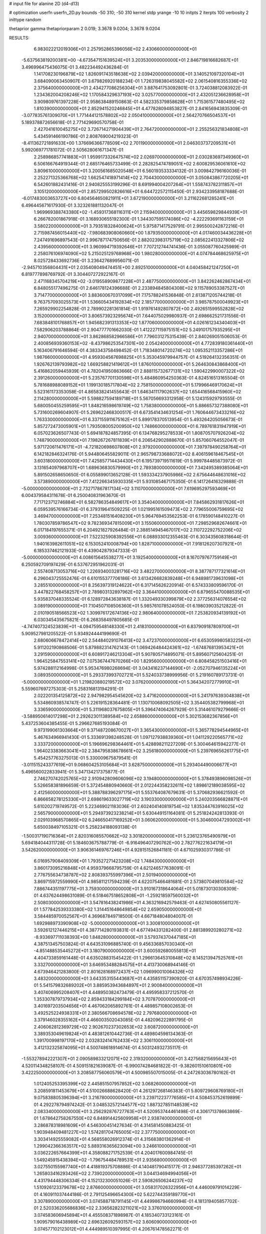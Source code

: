 # input file for alanine 2D (d4-d13)

# optimization
userfn       userfn_2D.py
bounds       -50 310; -50 310
kernel       stdp
yrange       -10 10
initpts      2
iterpts      100
verbosity    2
inittype     random

thetaprior gamma
thetapriorparam 2 0.019; 3.3678 9.0204; 3.3678 9.0204


RESULTS:
  6.983022212019306E+01  2.257952865396056E+02       2.430660000000000E+01
 -5.637563819200381E+00 -4.673547151639524E+01       3.203530000000000E+01       2.846719816682687E+01       3.496996475436075E-01  3.482234492436284E-01
  1.141708230196879E+02  1.826091743518638E+02       2.039420000000000E+01       3.140521097320104E+01       3.684090063450907E-01  3.679826920188234E-01
  1.726319838045582E+02  2.061540816355336E+02       2.375640000000000E+01       2.434277086256304E+01       3.887641753092801E-01  3.724038812083922E-01
  1.234362004208246E+02  1.170584329637193E+02       3.025770000000000E+01       2.432051236628958E+01       3.909809761397228E-01  2.958638489150863E-01
  4.582335379858628E+01  1.715361577480495E+02       1.810390000000000E+01       2.852941520246845E+01       4.477828094853827E-01  2.841656943835309E-01
 -3.077835761309070E+01  1.771444121578802E+02       2.050410000000000E+01       2.564270766504537E+01       5.189378872656618E-01  2.771429690570758E-01
  2.427041610045275E+02  3.726714271904439E+01       2.764720000000000E+01       2.255256321834808E+01       5.434591466190786E-01  2.808769004219323E-01
 -8.411362721891633E+00  1.376696366778509E+02       2.701190000000000E+01       2.046303737209531E+01       5.992069771781072E-01  2.505628061671347E-01
  2.258986857741883E+01  1.959917332647574E+02       2.026970000000000E+01       2.030283697349360E+01       6.506166764919344E-01  2.685176465733499E-01
  2.282825474789051E+02  2.600829536061610E+02       3.809610000000000E+01       3.200561685020548E+01       6.560193533334132E-01  3.009842796160036E-01
  2.252271325366768E+02  1.662547418971414E+02       2.704430000000000E+01       3.050843867720205E+01       6.542601882431416E-01  2.940825553199296E-01
  8.691994004207264E+01  1.558743782311857E+01       3.105120000000000E+01       2.857299502826616E+01       6.644722572115450E-01  2.934233958187688E-01
 -6.017483003653727E+00  6.804564650821911E+01       3.672190000000000E+01       3.211622681285241E+01       6.496445671617930E-01  3.323261881132047E-01
  1.969969388743380E+02 -1.459317368116311E+01       2.115940000000000E+01       3.445659829844939E+01       6.266782001867918E-01  3.168930655192300E-01
  1.344307595174086E+02 -4.222293691163159E+01       3.580220000000000E+01       3.793518328400624E+01       5.975871417529791E-01  2.995500242872216E-01
  2.715987456015440E+02 -7.980683908060660E+00       1.879350000000000E+01       4.017460034436228E+01       7.247491696897543E-01  2.996787174750656E-01
  2.882023983175719E+02  2.085622413327806E+02       2.439560000000000E+01       3.960994719392646E+01       7.707212744741436E-01  3.055087760425989E-01
  2.258076106974090E+02  5.215025129768968E+00       1.980280000000000E+01       4.074784468625975E+01       8.025728433692736E-01  3.236427689956071E-01
 -2.945710356804431E+01  2.035408049474451E+00       2.892510000000000E+01       4.040458421247250E+01       6.819777898769792E-01  3.304407272922167E-01
  2.471168345704219E+02 -3.019558909877228E+01       2.487750000000000E+01       3.842262462867434E+01       6.848055177496275E-01  2.646178124396688E-01
  2.233894845804308E+02  9.115789053387527E+01       3.714770000000000E+01       3.883600670317099E+01       7.175788241536848E-01  2.613871205744218E-01
  9.763757093025573E+01  1.536605434192834E+02       2.185770000000000E+01       3.985787500049923E+01       7.265929902254828E-01  2.789902281361814E-01
  1.919761492807872E+00  2.492651599552828E+02       3.152000000000000E+01       3.806573923295674E+01       7.644075029980937E-01  2.698662521731556E-01
  7.683848101768857E+01  1.945682391313353E+02       1.877060000000000E+01       4.026161234340403E+01       7.582906203788864E-01  2.904777701662030E-01
  1.412227115975151E+02  5.249101757935295E+01       2.940700000000000E+01       3.862868582966586E+01       7.796031275315439E-01  2.840269051506053E-01
  2.400856939360153E+02 -8.437986253547301E+00       2.054240000000000E+01       4.772839180361440E+01       5.163406791646594E-01  4.383343758498452E-01
  1.718348014720274E+02  1.095352113357286E+01       1.987660000000000E+01       4.959304567698825E+01       5.353045979944757E-01  4.519264132356351E-01
  1.926762139793982E+02  1.669258821419612E+01       1.876010000000000E+01       5.264630843868400E+01       5.416862059445939E-01  4.782041950863666E-01
  2.888115732677131E+02  1.590422990007322E+02       2.391260000000000E+01       5.235767701130598E+01       5.484860954250363E-01  4.824516513165504E-01
  5.781688988089152E+01  1.199130185717804E+02       2.758150000000000E+01       5.179966469170624E+01       5.523161173353058E-01  4.865838241455643E-01
  1.646341117902637E+02  1.654416568415960E+02       2.114280000000000E+01       5.598827594189718E+01       5.567056693312958E-01  5.124315929793555E-01
  5.680050455259595E+01  1.848216598619749E+02       1.758380000000000E+01       5.886657327388080E+01       5.731600269604907E-01  5.269622468300517E-01
  6.673541434631254E+01  1.760644673433216E+02       1.763330000000000E+01       6.337155911675162E+01       5.899178370513954E-01  5.493264205056673E-01
  5.857272473005901E+01  1.793508005200950E+02       1.748660000000000E+01       6.789761831947919E+01       6.057023626507743E-01  5.694187824857395E-01
  6.134768295278533E+01  1.808705707926204E+02       1.748790000000000E+01       7.198267267811839E+01       6.206542902888670E-01  5.857060764552047E-01
  5.971720611476171E+01 -4.721820698607808E+01       2.979200000000000E+01       7.397978490258764E+01       6.142182846324176E-01  5.944806455829011E-01
  2.965798733688072E+02  8.406159618467545E+01       3.603180000000000E+01       7.425857714434430E+01       6.195739719511619E-01  5.999784485873972E-01
  3.131654097968707E+01  1.689636830579990E+01       2.789380000000000E+01       7.342495389385064E+01       5.891502658650650E-01  6.055899013652128E-01
  1.593334237905986E+02  2.675644648631016E+02       3.573890000000000E+01       7.412266345930335E+01       5.931085467175350E-01  6.141726416329888E-01
 -5.000000000000000E+01  2.732717867817134E+02       3.110700000000000E+01       7.619695297593469E+01       6.004379584311678E-01  6.250040831963670E-01
  7.717123712746884E+01  6.582786354849617E+01       3.354040000000000E+01       7.845862931817626E+01       6.059539576166734E-01  6.379319641509225E-01
  1.021995161509473E+02  2.779655006759695E+02       3.469470000000000E+01       7.253481516408230E+01       5.964769453562253E-01  6.178590148410227E-01
  1.780307859786547E+02  9.782369347815009E+01       3.155060000000000E+01       7.298529682674661E+01       6.017184197655371E-01  6.204921827926484E-01
  2.388514945467017E+02  2.110722292752206E+02       3.009360000000000E+01       7.522325908392556E+01       6.088933012355463E-01  6.303435608318644E-01
  1.940163982611051E+02  6.153052410008794E+00       1.828710000000000E+01       7.918126207307921E+01       6.185337462121933E-01  6.439042879347333E-01
 -5.000000000000000E+01  4.008615645538277E+01       3.192540000000000E+01       8.167079767759149E+01       6.250592709197429E-01  6.537672951962031E-01
  2.557408713053716E+02  1.226934003281716E+02       3.482270000000000E+01       8.387787177321614E+01       6.296043725552476E-01  6.610155377706186E-01
  3.613426682839248E+01  6.948981739631098E+01       3.285510000000000E+01       8.256397319124622E+01       6.317145626220914E-01  6.574333809596170E-01
  3.447822768458257E+01  2.789803132897962E+02       3.364410000000000E+01       6.879655470088535E+01       5.935837048335524E-01  6.128972843638187E-01
  1.332049330399879E+02  2.377256314076554E+02       3.089190000000000E+01       7.104507108506360E+01       5.985761078524050E-01  6.198039035212822E-01
  2.010190518566523E+02  1.309976172674136E+02       2.980640000000000E+01       7.253820934139192E+01       6.030345435675821E-01  6.268358497805685E-01
 -4.747407324523839E+01 -4.094759548148330E+01       2.418310000000000E+01       6.837909187809700E+01       5.909527981205522E-01  5.934924444199690E-01
  2.680606678472414E+02  2.544840291076413E+02       3.472370000000000E+01       6.653059980583225E+01       5.911202190868506E-01  5.879882314762143E-01
  1.069426484424361E+02 -1.674876813953421E+01       3.291590000000000E+01       6.608917246213304E+01       5.907805714895071E-01  5.895607125604251E-01
  1.964525847553141E+02  7.075367447670266E+00       1.829560000000000E+01       6.808458251503416E+01       5.974288112164998E-01  5.953476980268694E-01
  3.043416237144690E+01 -2.052707946135224E+01       3.089350000000000E+01       5.293373993702721E+01       5.524033738999956E-01  5.219160789173731E-01
 -5.000000000000000E+01  1.219820880219572E+02       3.076200000000000E+01       5.364342072779910E+01       5.559607697275303E-01  5.258316813194291E-01
  2.022201354125872E+02  2.947982954545620E+02       3.471620000000000E+01       5.241797639304838E+01       5.534860938574747E-01  5.226191528364481E-01
  1.130710068092505E+02  3.354405382799968E+01       3.336590000000000E+01       5.311968037675805E+01       5.396474064267929E-01  5.314461079279666E-01
 -3.588950614017298E+01  2.292623011389584E+02       2.658860000000000E+01       5.302153682367856E+01       5.437253604385455E-01  5.296627685193084E-01
  9.973199061303664E+01  9.371487208670027E+01       3.365430000000000E+01       5.365778294544965E+01       5.467634966941430E-01  5.333691398248528E-01
  1.097127938839360E+01  1.041129220565771E+02       3.333720000000000E+01       5.196696298364461E+01       5.428898211227209E-01  5.300464615942277E-01
  1.964023383663041E+02  2.384795838678661E+02       3.256180000000000E+01       5.239769656261775E+01       5.454257763275013E-01  5.330009675879541E-01
 -3.011515243377619E+01  9.068604253105684E+01       3.628750000000000E+01       5.293404490006677E+01       5.496560022833941E-01  5.347134217375877E-01
  2.746270742025765E+02  2.910942809606096E+02       3.194800000000000E+01       5.378493896098526E+01       5.526658381896659E-01  5.372454880940660E-01
  2.012244358232611E+02  1.898612189038595E+02       2.412560000000000E+01       5.388788396297175E+01       5.553764087679631E-01  5.370682936621592E-01
  6.866658278125330E+01  2.698619633027719E+02       3.190330000000000E+01       5.240203566828871E+01       5.610202719749572E-01  5.223469021183036E-01
  2.602404140819754E+02  1.835344763916025E+02       2.565790000000000E+01       5.294973923238214E+01       5.630449151164081E-01  5.251824242813393E-01
  2.029103968570865E+02  6.246650417169252E+01       3.060620000000000E+01       5.304600047293002E+01       5.650038497105321E-01  5.258234188093138E-01
 -1.500317190716364E+01  2.820316085570662E+02       3.301820000000000E+01       5.236123765490979E+01       5.694184044311728E-01  5.184603675788779E-01
 -6.916496407290762E+00  2.782776221634179E+01       3.542620000000000E+01       3.906361469767246E+01       4.928151526841181E-01  4.671025930317786E-01
  6.016957908409309E+01  1.793527271423208E+02       1.748430000000000E+01       3.860173095216848E+01       4.959379668795759E-01  4.621246577638091E-01
  2.776755634738787E+02  2.808393755997396E+01       2.501940000000000E+01       3.869715972559990E+01       4.985811217594239E-01  4.622075466481681E-01
  2.573807049810584E+02  7.886744351197775E+01       3.759300000000000E+01       3.910167318644064E+01       5.018730130308309E-01  4.637624498631089E-01
  6.518467518652808E+01 -1.259218597560032E+01       2.508030000000000E+01       3.547816438241986E+01       4.363216942579463E-01  4.627450805561127E-01
  1.577842539333380E+02  1.314451648649854E+02       2.659050000000000E+01       3.584485970052567E+01       4.369687849718500E-01  4.667184804804007E-01
  1.692988973390908E+02 -5.000000000000000E+01       3.300810000000000E+01       3.592612127446215E+01       4.387714280193831E-01  4.677494331282400E-01
  2.881389920280271E+02 -8.933697711038393E+00       1.848280000000000E+01       3.579374370447185E+01       4.387513457503824E-01  4.643531096885740E-01
  9.456336857030340E+01 -4.851488535445272E+01       3.180790000000000E+01       3.600592680055813E+01       4.404733859161448E-01  4.635028831545422E-01
  1.296613645310848E+02  8.145213947525761E+01       3.332700000000000E+01       3.646953488284575E+01       4.413730068944146E-01  4.673946421283800E-01
  2.801628168972437E+02  1.096990010064326E+02       3.483200000000000E+01       3.643353155443687E+01       4.435851157390920E-01  4.670357498934226E-01
  5.541579832689202E+01  3.885953943684897E+01       2.900840000000000E+01       3.407406995208407E+01       4.448950382473479E-01  4.495958337212570E-01
  1.353307879737934E+02  2.859433184299184E+02       3.707870000000000E+01       3.401697203504656E+01       4.467062065892761E-01  4.489857108002653E-01
  3.492525224938331E+01  2.380566708694578E+02       2.797680000000000E+01       3.379146028355162E+01       4.466003502043085E-01  4.482096222891795E-01
  2.406062812369729E+02  2.902670237302653E+02       3.608720000000000E+01       3.389353049619824E+01       4.483812610442736E-01  4.489804598134363E-01
  1.391700998197170E+02  2.032832414762433E+02       2.306110000000000E+01       3.412132325874095E+01       4.500748618914674E-01  4.503124932735117E-01
 -1.553278942221307E+01  2.090589833212071E+02       2.319320000000000E+01       3.427568215695643E+01       4.520114348258107E-01  4.509151821639087E-01
 -6.990074284681822E-01 -9.382601510610801E+00       3.422250000000000E+01       3.208587756060579E+01       4.500985507015005E-01  4.247263036780162E-01
  1.012405253395399E+02  2.445851507957852E+02       3.068260000000000E+01       3.208591811453679E+01       4.510026688628420E-01  4.261297268146383E-01
  5.809729608769180E+01  9.075838805396394E+01       3.216780000000000E+01       3.239712237776585E+01       4.508453752619899E-01  4.292278794974242E-01
  3.048532572144577E+02  1.887327851148539E+02       2.083340000000000E+01       3.256292876727763E+01       4.520953744461498E-01  4.306171378663869E-01
  1.678642758267550E+02  6.848914425609958E+01       2.938740000000000E+01       3.286878318981609E+01       4.546300451427634E-01  4.314581450883425E-01
  1.903948409481227E+02  1.574281704765005E+02       2.377750000000000E+01       3.303414925559082E+01       4.568558026912374E-01  4.315683801362914E-01
  1.299042366363517E+02  5.889316365623094E+00       3.246610000000000E+01       3.036222657664399E+01       4.358088271752539E-01  4.204017600984745E-01
  1.549245915438394E+02 -1.796754484789531E+01       2.935680000000000E+01       3.027550155987740E+01       4.418819375708886E-01  4.140481790415177E-01
  2.946377285397262E+01  1.265803416293426E+02       2.739020000000000E+01       3.044134694994056E+01       4.431794448306334E-01  4.152132300051026E-01
  2.590826506244237E+02  1.510926123379678E+02       2.876600000000000E+01       3.058317026322956E+01       4.446009791014229E-01  4.160911037444186E-01
  2.791125496654300E+02  5.622744359189770E+01       3.307890000000000E+01       3.074588718791145E+01       4.449986794660994E-01  4.181319405857702E-01
  2.520336205686836E+02  2.336562823211021E+02       3.376010000000000E+01       3.074583606945894E+01       4.455508371898987E-01  4.185340733123161E-01
  1.909579016438989E+02  2.696326092593157E+02       3.606090000000000E+01       3.074577102123012E+01       4.444989510397995E-01  4.206761478562271E-01
  1.345668206404620E+02  1.518501116390610E+02       2.312160000000000E+01       3.072758789402351E+01       4.469166781446019E-01  4.198020220968913E-01
